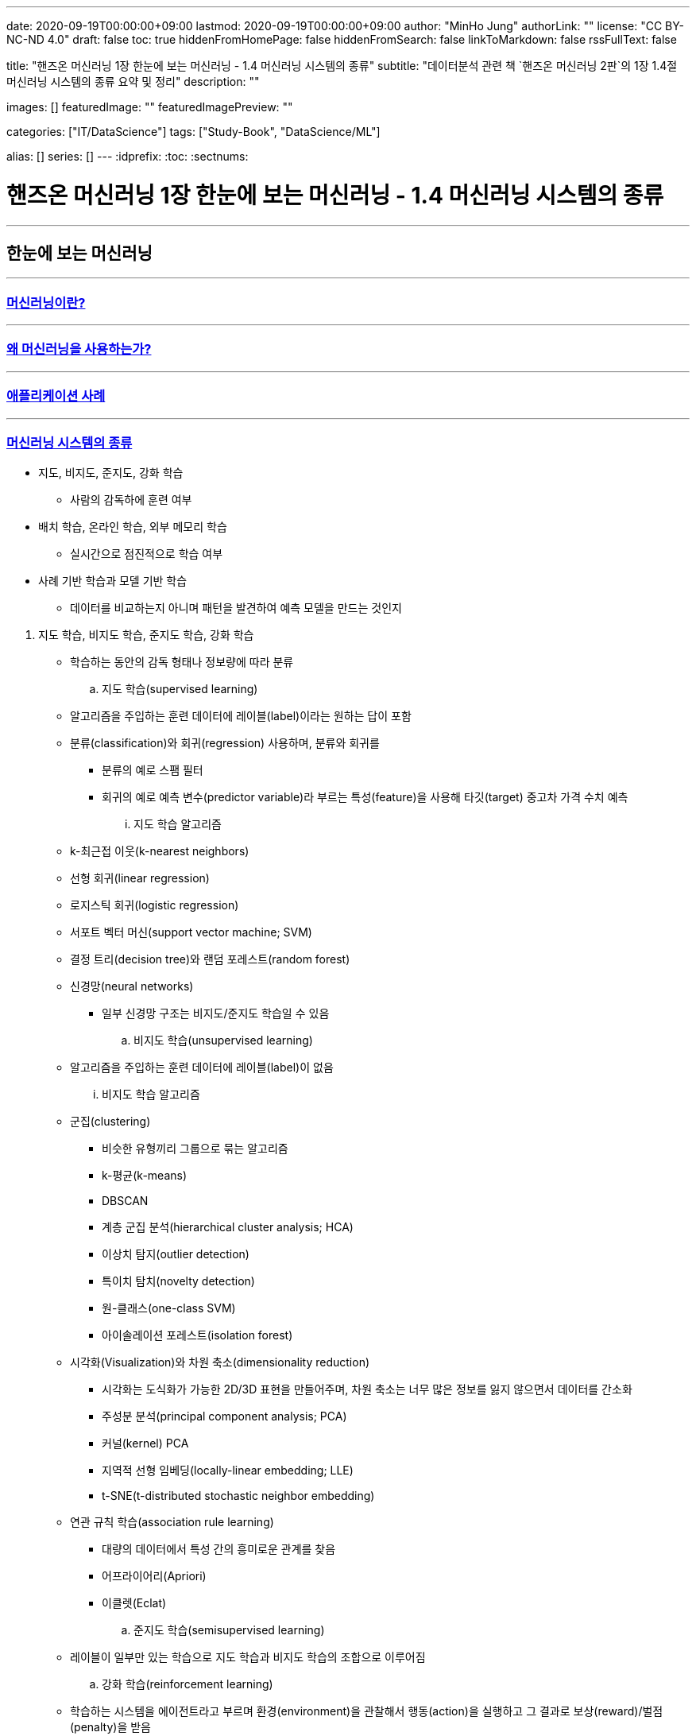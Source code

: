 ---
date: 2020-09-19T00:00:00+09:00
lastmod: 2020-09-19T00:00:00+09:00
author: "MinHo Jung"
authorLink: ""
license: "CC BY-NC-ND 4.0"
draft: false
toc: true
hiddenFromHomePage: false
hiddenFromSearch: false
linkToMarkdown: false
rssFullText: false

title: "핸즈온 머신러닝 1장 한눈에 보는 머신러닝 - 1.4 머신러닝 시스템의 종류"
subtitle: "데이터분석 관련 책 `핸즈온 머신러닝 2판`의 1장 1.4절 머신러닝 시스템의 종류 요약 및 정리"
description: ""

images: []
featuredImage: ""
featuredImagePreview: ""

categories: ["IT/DataScience"]
tags: ["Study-Book", "DataScience/ML"]

alias: []
series: []
---
:idprefix:
:toc:
:sectnums:


= 핸즈온 머신러닝 1장 한눈에 보는 머신러닝 - 1.4 머신러닝 시스템의 종류

---
== 한눈에 보는 머신러닝
---
=== https://rocketdan.netlify.app/handsonml2_01-1[머신러닝이란?]
---
=== https://rocketdan.netlify.app/handsonml2_01-2[왜 머신러닝을 사용하는가?]
---
=== https://rocketdan.netlify.app/handsonml2_01-3[애플리케이션 사례]
---
=== https://rocketdan.netlify.app/handsonml2_01-4[머신러닝 시스템의 종류]

****
* 지도, 비지도, 준지도, 강화 학습
** 사람의 감독하에 훈련 여부

* 배치 학습, 온라인 학습, 외부 메모리 학습
** 실시간으로 점진적으로 학습 여부

* 사례 기반 학습과 모델 기반 학습
** 데이터를 비교하는지 아니며 패턴을 발견하여 예측 모델을 만드는 것인지
****

. 지도 학습, 비지도 학습, 준지도 학습, 강화 학습
* 학습하는 동안의 감독 형태나 정보량에 따라 분류

.. 지도 학습(supervised learning)
* 알고리즘을 주입하는 훈련 데이터에 레이블(label)이라는 원하는 답이 포함
* 분류(classification)와 회귀(regression) 사용하며, 분류와 회귀를
** 분류의 예로 스팸 필터
** 회귀의 예로 예측 변수(predictor variable)라 부르는 특성(feature)을 사용해 타깃(target) 중고차 가격 수치 예측
... 지도 학습 알고리즘
* k-최근접 이웃(k-nearest neighbors)
* 선형 회귀(linear regression)
* 로지스틱 회귀(logistic regression)
* 서포트 벡터 머신(support vector machine; SVM)
* 결정 트리(decision tree)와 랜덤 포레스트(random forest)
* 신경망(neural networks)
** 일부 신경망 구조는 비지도/준지도 학습일 수 있음

.. 비지도 학습(unsupervised learning)
* 알고리즘을 주입하는 훈련 데이터에 레이블(label)이 없음
... 비지도 학습 알고리즘
* 군집(clustering)
** 비슷한 유형끼리 그룹으로 묶는 알고리즘
** k-평균(k-means)
** DBSCAN
** 계층 군집 분석(hierarchical cluster analysis; HCA)
** 이상치 탐지(outlier detection)
** 특이치 탐치(novelty detection)
** 원-클래스(one-class SVM)
** 아이솔레이션 포레스트(isolation forest)

* 시각화(Visualization)와 차원 축소(dimensionality reduction)
** 시각화는 도식화가 가능한 2D/3D 표현을 만들어주며, 차원 축소는 너무 많은 정보를 잃지 않으면서 데이터를 간소화
** 주성분 분석(principal component analysis; PCA)
** 커널(kernel) PCA
** 지역적 선형 임베딩(locally-linear embedding; LLE)
** t-SNE(t-distributed stochastic neighbor embedding)

* 연관 규칙 학습(association rule learning)
** 대량의 데이터에서 특성 간의 흥미로운 관계를 찾음
** 어프라이어리(Apriori)
** 이클렛(Eclat)

.. 준지도 학습(semisupervised learning)
* 레이블이 일부만 있는 학습으로 지도 학습과 비지도 학습의 조합으로 이루어짐

.. 강화 학습(reinforcement learning)
* 학습하는 시스템을 에이전트라고 부르며 환경(environment)을 관찰해서 행동(action)을 실행하고 그 결과로 보상(reward)/벌점(penalty)을 받음
* 따라서 보상을 얻기 위해 정책(policy)라고 불리는 최상의 전략을 스스로 학습
** 정책은 주어진 상황에서 에이전트가 어떤 행동을 선택해야 할지 정의


. 배치 학습, 온라인 학습, 외부 메모리 학습
* 입력 데이터의 스트림(stream)부터 점진적 학습 여부

.. 배치 학습(batch learning)
* 오프라인 학습(offline learning)이라고도 함
* 배치 작업이기에 시스템이 점진적으로 학습할 수 없으며, 학습한 것을 적용만 할 수 있음

.. 온라인 학습(online learning)
* 빠른 변화에 스스로 적응해야 하는 시스템에 적합
* 모델을 훈련하고 제품에 론칭한 뒤에도 새로운 데이터가 들어오면 계속 학습
* 데이터를 순차적으로 한 개씩 또는 미니배치(mini-batch)라 부르는 작은 묶음 단위로 주입하여 시스템을 훈련시킴

... 학습률(learning rate)
* 변화하는 데이터에 얼마나 빠르게 적응할 것인지
* 학습률을 높이면 빠르게 적응하지만, 예전 데이터는 잊혀짐
* 학습률을 낮추면 더디게 적응하지만, 새로운 데이터에 있는 데이터 잡음이나 대표선 없는 데이터 포인트에 덜 민감

.. 외부 메모리 학습(out-of-core learning)
* 보통 오프라인으로 실행되나 온라인에서 사용될 수 있음
* 점진적 학습(incremental learning) 사용



. 사례 기반 학습과 모델 기반 학습
* 일반화 방법에 따라 분류

.. 사례 기반 학습(instance-based learning)
* 기존의 A 데이터와 새로운 B 데이터의 유사도(similarity)를 측정하여 데이터 학습하고
데이터를 비교하는 식으로 일반화


.. 모델 기반 학습(model-based learning)
* 샘플들의 모델을 만들어 예측(prediction)
* 모델(model)은 모델의 종류나 완전히 정의된 모델 구조나 예측에 사용하기 위해 훈련된 최종 모델을 의미
* 모델 선택(model selection)은 모델의 종류나 완전히 정의된 모델 구조를 선택하는 것
* 모델 훈련(model training)은 훈련 데이터에 가장 잘 맞는 모델 파라미터를 찾기 위해 알고리즘을 실행하는 것

... 작업 순서
* 데이터 분석
* 모델 선택
* 훈련 데이터로 모델 훈련
* 새로운 데이터에 모델을 적용해 예측/추론(inference)

... 모델 기반 학습 상세
* 모델은 두 개의 모델 파라미터(model parameter) asciimath:[theta_(0)]과 asciimath:[theta_(1)]을 가짐
* 모델이 좋은지 측정하는 효용 함수(utility function) 또는 적합도 함소(fitness function)를 정의
* 모델이 나쁜지 측정하는 비용 함수(cost function) 정의


---
=== https://rocketdan.netlify.app/handsonml2_01-5[머신러닝의 주요 도전 과제]
---
=== https://rocketdan.netlify.app/handsonml2_01-6[테스트와 검증]
---
=== https://rocketdan.netlify.app/handsonml2_01-7[연습문제]
---